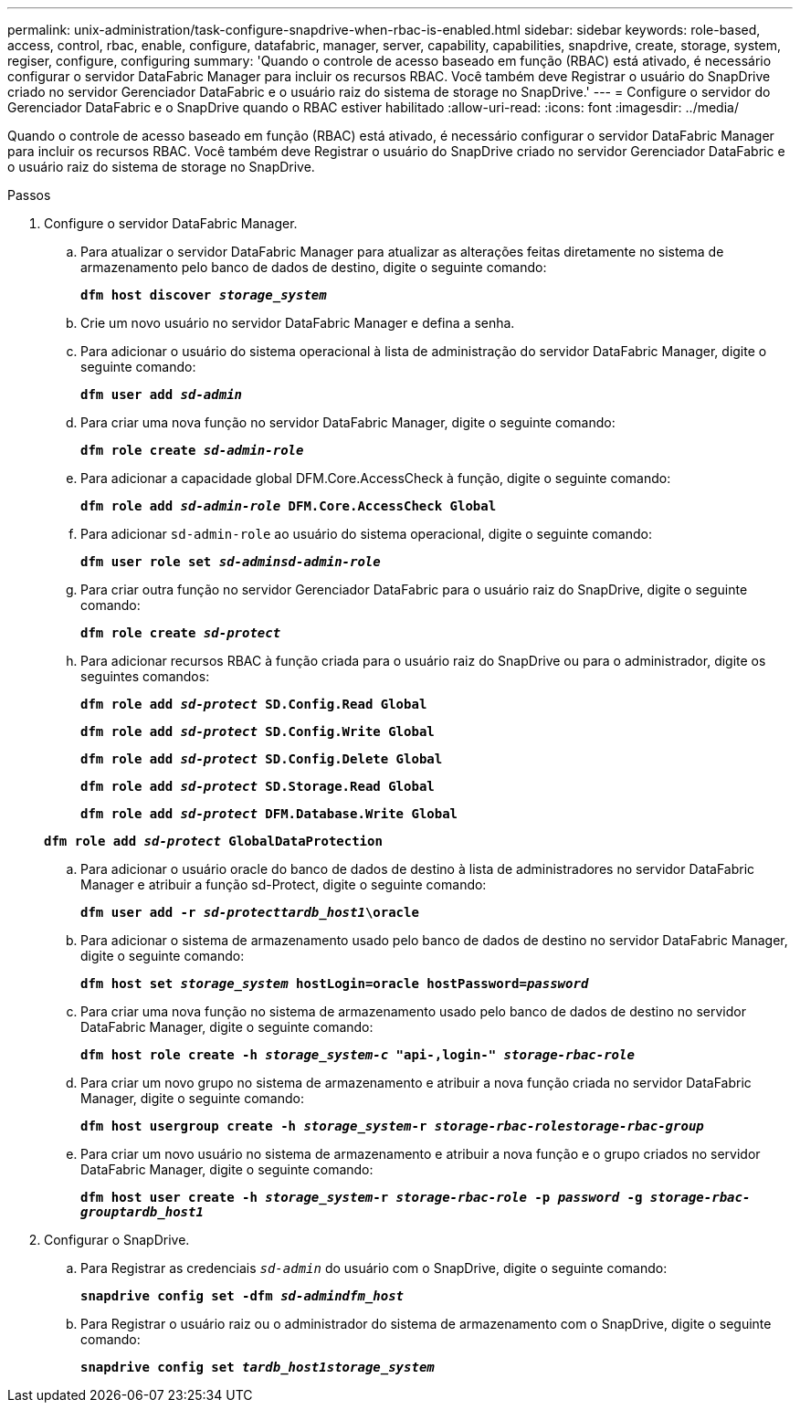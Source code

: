 ---
permalink: unix-administration/task-configure-snapdrive-when-rbac-is-enabled.html 
sidebar: sidebar 
keywords: role-based, access, control, rbac, enable, configure, datafabric, manager, server, capability, capabilities, snapdrive, create, storage, system, regiser, configure, configuring 
summary: 'Quando o controle de acesso baseado em função (RBAC) está ativado, é necessário configurar o servidor DataFabric Manager para incluir os recursos RBAC. Você também deve Registrar o usuário do SnapDrive criado no servidor Gerenciador DataFabric e o usuário raiz do sistema de storage no SnapDrive.' 
---
= Configure o servidor do Gerenciador DataFabric e o SnapDrive quando o RBAC estiver habilitado
:allow-uri-read: 
:icons: font
:imagesdir: ../media/


[role="lead"]
Quando o controle de acesso baseado em função (RBAC) está ativado, é necessário configurar o servidor DataFabric Manager para incluir os recursos RBAC. Você também deve Registrar o usuário do SnapDrive criado no servidor Gerenciador DataFabric e o usuário raiz do sistema de storage no SnapDrive.

.Passos
. Configure o servidor DataFabric Manager.
+
.. Para atualizar o servidor DataFabric Manager para atualizar as alterações feitas diretamente no sistema de armazenamento pelo banco de dados de destino, digite o seguinte comando:
+
`*dfm host discover _storage_system_*`

.. Crie um novo usuário no servidor DataFabric Manager e defina a senha.
.. Para adicionar o usuário do sistema operacional à lista de administração do servidor DataFabric Manager, digite o seguinte comando:
+
`*dfm user add _sd-admin_*`

.. Para criar uma nova função no servidor DataFabric Manager, digite o seguinte comando:
+
`*dfm role create _sd-admin-role_*`

.. Para adicionar a capacidade global DFM.Core.AccessCheck à função, digite o seguinte comando:
+
`*dfm role add _sd-admin-role_ DFM.Core.AccessCheck Global*`

.. Para adicionar `sd-admin-role` ao usuário do sistema operacional, digite o seguinte comando:
+
`*dfm user role set _sd-adminsd-admin-role_*`

.. Para criar outra função no servidor Gerenciador DataFabric para o usuário raiz do SnapDrive, digite o seguinte comando:
+
`*dfm role create _sd-protect_*`

.. Para adicionar recursos RBAC à função criada para o usuário raiz do SnapDrive ou para o administrador, digite os seguintes comandos:
+
`*dfm role add _sd-protect_ SD.Config.Read Global*`

+
`*dfm role add _sd-protect_ SD.Config.Write Global*`

+
`*dfm role add _sd-protect_ SD.Config.Delete Global*`

+
`*dfm role add _sd-protect_ SD.Storage.Read Global*`

+
`*dfm role add _sd-protect_ DFM.Database.Write Global*`

+
`*dfm role add _sd-protect_ GlobalDataProtection*`

.. Para adicionar o usuário oracle do banco de dados de destino à lista de administradores no servidor DataFabric Manager e atribuir a função sd-Protect, digite o seguinte comando:
+
`*dfm user add -r _sd-protecttardb_host1_\oracle*`

.. Para adicionar o sistema de armazenamento usado pelo banco de dados de destino no servidor DataFabric Manager, digite o seguinte comando:
+
`*dfm host set _storage_system_ hostLogin=oracle hostPassword=_password_*`

.. Para criar uma nova função no sistema de armazenamento usado pelo banco de dados de destino no servidor DataFabric Manager, digite o seguinte comando:
+
`*dfm host role create -h _storage_system-c_ "api-**,login-*" _storage-rbac-role_**`

.. Para criar um novo grupo no sistema de armazenamento e atribuir a nova função criada no servidor DataFabric Manager, digite o seguinte comando:
+
`*dfm host usergroup create -h _storage_system_-r _storage-rbac-rolestorage-rbac-group_*`

.. Para criar um novo usuário no sistema de armazenamento e atribuir a nova função e o grupo criados no servidor DataFabric Manager, digite o seguinte comando:
+
`*dfm host user create -h _storage_system_-r _storage-rbac-role_ -p _password_ -g _storage-rbac-grouptardb_host1_*`



. Configurar o SnapDrive.
+
.. Para Registrar as credenciais `_sd-admin_` do usuário com o SnapDrive, digite o seguinte comando:
+
`*snapdrive config set -dfm _sd-admindfm_host_*`

.. Para Registrar o usuário raiz ou o administrador do sistema de armazenamento com o SnapDrive, digite o seguinte comando:
+
`*snapdrive config set _tardb_host1storage_system_*`




